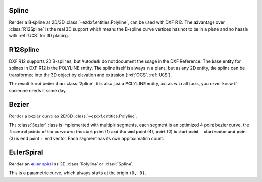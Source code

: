.. module:: ezdxf.render
    :noindex:

Spline
======

Render a B-spline as 2D/3D :class:`~ezdxf.entities.Polyline`, can be used with DXF R12. The advantage over
:class:`R12Spline` is the real 3D support which means the B-spline curve vertices has not to be in a
plane and no hassle with :ref:`UCS` for 3D placing.

.. class:: Spline

    .. automethod:: __init__

    .. automethod:: subdivide

    .. automethod:: render_as_fit_points

    .. automethod:: render_open_bspline

    .. automethod:: render_uniform_bspline

    .. automethod:: render_closed_bspline

    .. automethod:: render_open_rbspline

    .. automethod:: render_uniform_rbspline

    .. automethod:: render_closed_rbspline


R12Spline
=========

DXF R12 supports 2D B-splines, but Autodesk do not document the usage in the DXF Reference. The base entity for splines
in DXF R12 is the POLYLINE entity. The spline itself is always in a plane, but as any 2D entity, the spline can be
transformed into the 3D object by elevation and extrusion (:ref:`OCS`, :ref:`UCS`).

The result is not better than :class:`Spline`, it is also just a POLYLINE entity, but as with all tools, you never
know if someone needs it some day.

.. class:: R12Spline

    .. automethod:: __init__

    .. automethod:: render

    .. automethod:: approximate


Bezier
======

Render a bezier curve as 2D/3D :class:`~ezdxf.entities.Polyline`.

The :class:`Bezier` class is implemented with multiple segments, each segment is an optimized 4 point bezier curve, the
4 control points of the curve are: the start point (1) and the end point (4), point (2) is start point + start vector
and point (3) is end point + end vector. Each segment has its own approximation count.

.. class:: Bezier

    .. automethod:: start

    .. automethod:: append

    .. automethod:: render

EulerSpiral
===========

Render an `euler spiral <https://en.wikipedia.org/wiki/Euler_spiral>`_ as 3D :class:`Polyline` or :class:`Spline`.

This is a parametric curve, which always starts at the origin ``(0, 0)``.

.. class:: EulerSpiral

    .. automethod:: __init__

    .. automethod:: render_polyline

    .. automethod:: render_spline

